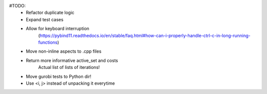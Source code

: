 #TODO:
    - Refactor duplicate logic
    - Expand test cases
    - Allow for keyboard interruption
        (https://pybind11.readthedocs.io/en/stable/faq.html#how-can-i-properly-handle-ctrl-c-in-long-running-functions)
    - Move non-inline aspects to .cpp files
    - Return more informative active_set and costs
        Actual list of lists of iterations!
    - Move gurobi tests to Python dir!
    - Use <i, j> instead of unpacking it everytime